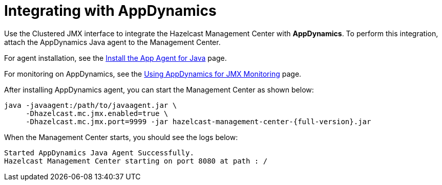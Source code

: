 = Integrating with AppDynamics

Use the Clustered JMX interface to integrate the Hazelcast Management Center
with *AppDynamics*. To perform this integration, attach the AppDynamics
Java agent to the Management Center.

For agent installation, see the
http://docs.appdynamics.com/display/PRO14S/Install%2Bthe%2BApp%2BAgent%2Bfor%2BJava[Install the App Agent for Java] page.

For monitoring on AppDynamics, see the
http://docs.appdynamics.com/display/PRO14S/Monitor%2BJMX%2BMBeans#MonitorJMXMBeans-UsingAppDynamicsforJMXMonitoring[Using AppDynamics for JMX Monitoring] page.

After installing AppDynamics agent, you can start the Management Center as shown below:

[source,bash,subs="attributes+"]
----
java -javaagent:/path/to/javaagent.jar \
     -Dhazelcast.mc.jmx.enabled=true \
     -Dhazelcast.mc.jmx.port=9999 -jar hazelcast-management-center-{full-version}.jar
----

When the Management Center starts, you should see the logs below:

```
Started AppDynamics Java Agent Successfully.
Hazelcast Management Center starting on port 8080 at path : /
```
